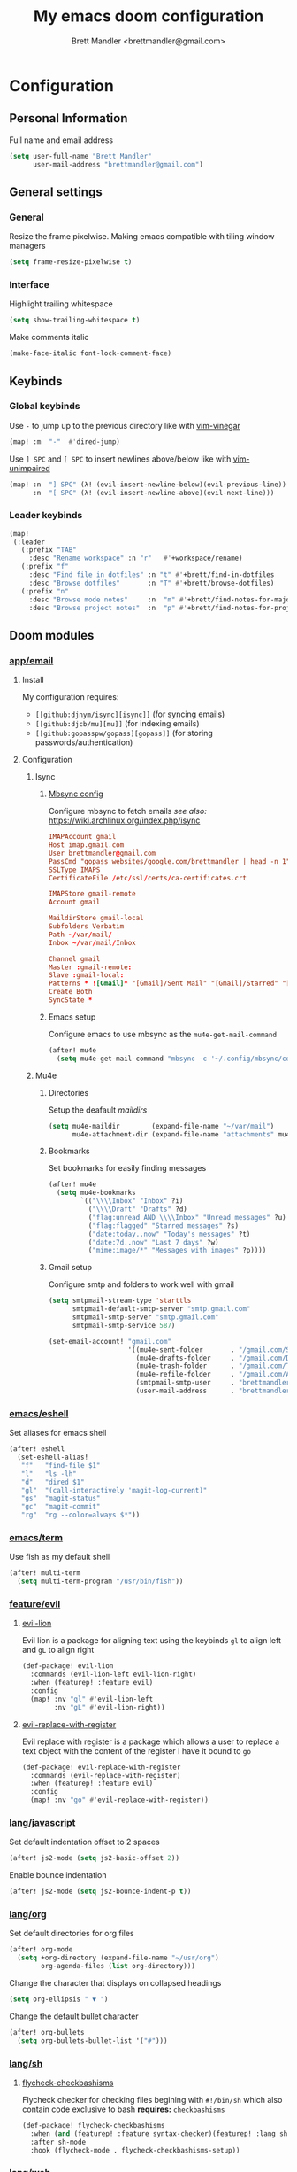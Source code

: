 #+TITLE: My emacs doom configuration
#+AUTHOR: Brett Mandler <brettmandler@gmail.com>
#+PROPERTY: header-args :tangle yes

* Configuration
:PROPERTIES:
:VISIBILITY: children
:END:

** Personal Information
Full name and email address
#+BEGIN_SRC emacs-lisp
(setq user-full-name "Brett Mandler"
      user-mail-address "brettmandler@gmail.com")
#+END_SRC
** General settings
*** General
Resize the frame pixelwise. Making emacs compatible with tiling window managers
#+BEGIN_SRC emacs-lisp
(setq frame-resize-pixelwise t)
#+END_SRC
*** Interface
Highlight trailing whitespace
#+BEGIN_SRC emacs-lisp
(setq show-trailing-whitespace t)
#+END_SRC
Make comments italic
#+BEGIN_SRC emacs-lisp
(make-face-italic font-lock-comment-face)
#+END_SRC
** Keybinds
*** Global keybinds
Use ~-~ to jump up to the previous directory like with [[github:tpope/vim-vinegar][vim-vinegar]]
#+BEGIN_SRC emacs-lisp
(map! :m  "-"  #'dired-jump)
#+END_SRC
Use ~] SPC~ and ~[ SPC~ to insert newlines above/below like with [[github:tpope/vim-unimpaired][vim-unimpaired]]
#+BEGIN_SRC emacs-lisp
(map! :n  "] SPC" (λ! (evil-insert-newline-below)(evil-previous-line))
      :n  "[ SPC" (λ! (evil-insert-newline-above)(evil-next-line)))
#+END_SRC
*** Leader keybinds
#+BEGIN_SRC emacs-lisp
(map!
 (:leader
   (:prefix "TAB"
     :desc "Rename workspace" :n "r"   #'+workspace/rename)
   (:prefix "f"
     :desc "Find file in dotfiles" :n "t" #'+brett/find-in-dotfiles
     :desc "Browse dotfiles"       :n "T" #'+brett/browse-dotfiles)
   (:prefix "n"
     :desc "Browse mode notes"     :n  "m" #'+brett/find-notes-for-major-mode
     :desc "Browse project notes"  :n  "p" #'+brett/find-notes-for-project)))
#+END_SRC
** Doom modules
*** [[doom-modules:app/email/][app/email]]
**** Install
My configuration requires:
+ ~[[github:djnym/isync][isync]]~ (for syncing emails)
+ ~[[github:djcb/mu][mu]]~ (for indexing emails)
+ ~[[github:gopasspw/gopass][gopass]]~ (for storing passwords/authentication)
**** Configuration
***** Isync
****** [[file:~/.config/mbsync/config][Mbsync config]]
Configure mbsync to fetch emails /see also:/ https://wiki.archlinux.org/index.php/isync
#+BEGIN_SRC conf :tangle no
IMAPAccount gmail
Host imap.gmail.com
User brettmandler@gmail.com
PassCmd "gopass websites/google.com/brettmandler | head -n 1"
SSLType IMAPS
CertificateFile /etc/ssl/certs/ca-certificates.crt

IMAPStore gmail-remote
Account gmail

MaildirStore gmail-local
Subfolders Verbatim
Path ~/var/mail/
Inbox ~/var/mail/Inbox

Channel gmail
Master :gmail-remote:
Slave :gmail-local:
Patterns * ![Gmail]* "[Gmail]/Sent Mail" "[Gmail]/Starred" "[Gmail]/All Mail"
Create Both
SyncState *
#+END_SRC
****** Emacs setup
Configure emacs to use mbsync as the ~mu4e-get-mail-command~
#+BEGIN_SRC emacs-lisp
(after! mu4e
  (setq mu4e-get-mail-command "mbsync -c '~/.config/mbsync/config' -a"))
#+END_SRC
***** Mu4e
****** Directories
Setup the deafault /maildirs/
#+BEGIN_SRC emacs-lisp
(setq mu4e-maildir        (expand-file-name "~/var/mail")
      mu4e-attachment-dir (expand-file-name "attachments" mu4e-maildir))
#+END_SRC
****** Bookmarks
Set bookmarks for easily finding messages
#+BEGIN_SRC emacs-lisp
(after! mu4e
  (setq mu4e-bookmarks
        `(("\\\\Inbox" "Inbox" ?i)
          ("\\\\Draft" "Drafts" ?d)
          ("flag:unread AND \\\\Inbox" "Unread messages" ?u)
          ("flag:flagged" "Starred messages" ?s)
          ("date:today..now" "Today's messages" ?t)
          ("date:7d..now" "Last 7 days" ?w)
          ("mime:image/*" "Messages with images" ?p))))

#+END_SRC
****** Gmail setup
Configure smtp and folders to work well with gmail
#+BEGIN_SRC emacs-lisp
(setq smtpmail-stream-type 'starttls
      smtpmail-default-smtp-server "smtp.gmail.com"
      smtpmail-smtp-server "smtp.gmail.com"
      smtpmail-smtp-service 587)

(set-email-account! "gmail.com"
                    '((mu4e-sent-folder       . "/gmail.com/Sent Mail")
                      (mu4e-drafts-folder     . "/gmail.com/Drafts")
                      (mu4e-trash-folder      . "/gmail.com/Trash")
                      (mu4e-refile-folder     . "/gmail.com/All Mail")
                      (smtpmail-smtp-user     . "brettmandler")
                      (user-mail-address      . "brettmandler@gmail.com")))
#+END_SRC
*** [[doom-modules:emacs/eshell/][emacs/eshell]]
Set aliases for emacs shell
#+BEGIN_SRC emacs-lisp
(after! eshell
  (set-eshell-alias!
   "f"   "find-file $1"
   "l"   "ls -lh"
   "d"   "dired $1"
   "gl"  "(call-interactively 'magit-log-current)"
   "gs"  "magit-status"
   "gc"  "magit-commit"
   "rg"  "rg --color=always $*"))
#+END_SRC
*** [[doom-modules:emacs/term/][emacs/term]]
Use fish as my default shell
#+BEGIN_SRC emacs-lisp
(after! multi-term
  (setq multi-term-program "/usr/bin/fish"))
#+END_SRC
*** [[doom-modules:feature/evil/][feature/evil]]
**** [[github:edkolev/evil-lion][evil-lion]]
Evil lion is a package for aligning text using the keybinds ~gl~ to align left
and ~gL~ to align right
#+BEGIN_SRC emacs-lisp
(def-package! evil-lion
  :commands (evil-lion-left evil-lion-right)
  :when (featurep! :feature evil)
  :config
  (map! :nv "gl" #'evil-lion-left
        :nv "gL" #'evil-lion-right))
#+END_SRC
**** [[github:emacsmirror/evil-replace-with-register][evil-replace-with-register]]
Evil replace with register is a package which allows a user to replace a text
object with the content of the register I have it bound to ~go~
#+BEGIN_SRC emacs-lisp
(def-package! evil-replace-with-register
  :commands (evil-replace-with-register)
  :when (featurep! :feature evil)
  :config
  (map! :nv "go" #'evil-replace-with-register))
#+END_SRC
*** [[doom-modules:lang/javascript/][lang/javascript]]
Set default indentation offset to 2 spaces
#+BEGIN_SRC emacs-lisp
(after! js2-mode (setq js2-basic-offset 2))
#+END_SRC
Enable bounce indentation
#+BEGIN_SRC emacs-lisp
(after! js2-mode (setq js2-bounce-indent-p t))
#+END_SRC
*** [[doom-modules:lang/org/][lang/org]]
Set default directories for org files
#+BEGIN_SRC emacs-lisp
(after! org-mode
  (setq +org-directory (expand-file-name "~/usr/org")
        org-agenda-files (list org-directory)))
#+END_SRC
Change the character that displays on collapsed headings
#+BEGIN_SRC emacs-lisp
(setq org-ellipsis " ▼ ")
#+END_SRC
Change the default bullet character
#+BEGIN_SRC emacs-lisp
(after! org-bullets
  (setq org-bullets-bullet-list '("#")))
#+END_SRC
*** [[doom-modules:lang/sh/][lang/sh]]
**** [[github:gnouc/flycheck-checkbashisms][flycheck-checkbashisms]]
Flycheck checker for checking files begining with =#!/bin/sh= which also contain
code exclusive to bash *requires:* ~checkbashisms~
#+BEGIN_SRC emacs-lisp
(def-package! flycheck-checkbashisms
  :when (and (featurep! :feature syntax-checker)(featurep! :lang sh))
  :after sh-mode
  :hook (flycheck-mode . flycheck-checkbashisms-setup))
#+END_SRC
*** [[doom-modules:lang/web/][lang/web]]
Set default indentation for css to 2 spaces
#+BEGIN_SRC emacs-lisp
(after! css-mode
  (setq css-indent-offset 2))
#+END_SRC
*** [[doom-modules:tools/magit/][tools/magit]]
Set default location for ~magit-list-repositories~ 
#+BEGIN_SRC emacs-lisp
(after! magit 
  (setq magit-repository-directories '(("~/src" . 2))))
#+END_SRC
Be sure to automatically sign commits
#+BEGIN_SRC emacs-lisp
(after! magit
  (setq magit-commit-arguments '("--gpg-sign=72B1D27CB7D82F0F")
        magit-rebase-arguments '("--autostash" "--gpg-sign=72B1D27CB7D82F0F")
        magit-pull-arguments   '("--rebase" "--autostash" "--gpg-sign=72B1D27CB7D82F0F"))
  (magit-define-popup-option 'magit-rebase-popup
    ?S "Sign using gpg" "--gpg-sign=" #'magit-read-gpg-secret-key))
#+END_SRC
Enable magithub
#+BEGIN_SRC emacs-lisp
(setq +magit-hub-features t)
#+END_SRC
Set the prefered git url method
#+BEGIN_SRC emacs-lisp
(after! magithub (setq magithub-preferred-remote-method 'git_url))
#+END_SRC
Set the default directory to clone new repos
#+BEGIN_SRC emacs-lisp
(after! magithub (setq magithub-clone-default-directory "~/src/github.com"))
#+END_SRC
*** [[doom-modules:ui/doom/][ui/doom]]
Doom user interface settings
**** Fonts
I like to use [[github:be5invis/Iosevka][Iosevka]] as my programming font
***** Default font 
~doom-font~ is the default font for emacs to use
#+BEGIN_SRC emacs-lisp
(setq doom-font (font-spec :family "Iosevka Term Medium" :size 22))
#+END_SRC
***** Variable pitch
~doom-variable-pitch-font~ is a proportonal font used for reading emails, doc etc.
#+BEGIN_SRC emacs-lisp
(setq doom-variable-pitch-font (font-spec :family "Iosevka Term Medium" :size 22))
#+END_SRC
***** Big font
~doom-big-font~ is the default font to use for ~doom-big-font-mode~
#+BEGIN_SRC emacs-lisp
(setq doom-big-font (font-spec :family "Iosevka Term Medium" :size 24))
#+END_SRC
**** Line Numbers
Use vim-esque relative line numbers
#+BEGIN_SRC emacs-lisp
(setq doom-line-numbers-style 'relative)
#+END_SRC
